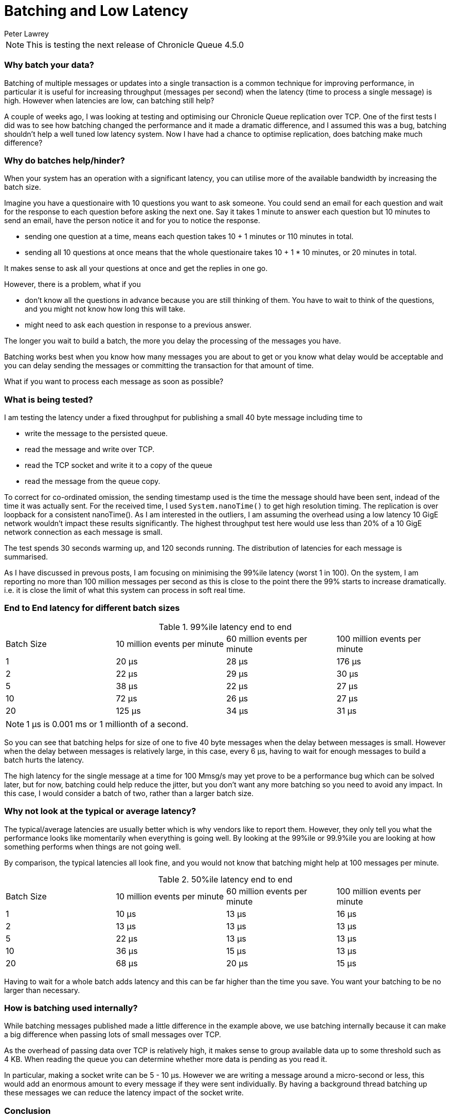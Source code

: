 = Batching and Low Latency
Peter Lawrey
:hp-tags: Microservices, Batching, Low Latency

NOTE: This is testing the next release of Chronicle Queue 4.5.0

=== Why batch your data?

Batching of multiple messages or updates into a single transaction is a common technique for improving performance, in particular it is useful for increasing throughput (messages per second) when the latency (time to process a single message) is high.  However when latencies are low, can batching still help?

A couple of weeks ago, I was looking at testing and optimising our Chronicle Queue replication over TCP.  One of the first tests I did was to see how batching changed the performance and it made a dramatic difference, and I assumed this was a bug, batching shouldn't help a well tuned low latency system.  Now I have had a chance to optimise replication, does batching make much difference?

=== Why do batches help/hinder?

When your system has an operation with a significant latency, you can utilise more of the available bandwidth by increasing the batch size.

Imagine you have a questionaire with 10 questions you want to ask someone. You could send an email for each question and wait for the response to each question before asking the next one. Say it takes 1 minute to answer each question but 10 minutes to send an email, have the person notice it and for you to notice the response.

- sending one question at a time, means each question takes 10 + 1 minutes or 110 minutes in total.
- sending all 10 questions at once means that the whole questionaire takes 10 + 1 * 10 minutes, or 20 minutes in total.

It makes sense to ask all your questions at once and get the replies in one go.

However, there is a problem, what if you

- don't know all the questions in advance because you are still thinking of them. You have to wait to think of the questions, and you might not know how long this will take.
- might need to ask each question in response to a previous answer.

The longer you wait to build a batch, the more you delay the processing of the messages you have.

Batching works best when you know how many messages you are about to get or you know what delay would be acceptable and you can delay sending the messages or committing the transaction for that amount of time. 

What if you want to process each message as soon as possible?

=== What is being tested?

I am testing the latency under a fixed throughput for publishing a small 40 byte message including time to

- write the message to the persisted queue.
- read the message and write over TCP.
- read the TCP socket and write it to a copy of the queue
- read the message from the queue copy.

To correct for co-ordinated omission, the sending timestamp used is the time the message should have been sent, indead of the time it was actually sent. For the received time, I used `System.nanoTime()` to get high resolution timing. The replication is over loopback for a consistent nanoTime(). As I am interested in the outliers, I am assuming the overhead using a low latency 10 GigE network wouldn't impact these results significantly.  The highest throughput test here would use less than 20% of a 10 GigE network connection as each message is small.

The test spends 30 seconds warming up, and 120 seconds running.  The distribution of latencies for each message is summarised.

As I have discussed in prevous posts, I am focusing on minimising the 99%ile latency (worst 1 in 100).  On the system, I am reporting no more than 100 million messages per second as this is close to the point there the 99% starts to increase dramatically. i.e. it is close the limit of what this system can process in soft real time.

=== End to End latency for different batch sizes

.99%ile latency end to end
|=======
| Batch Size | 10 million events per minute | 60 million events per minute | 100 million events per minute 
| 1 | 20 &micro;s |  28 &micro;s | [red]#176 &micro;s# 
| 2 | 22 &micro;s |  29 &micro;s | 30 &micro;s 
| 5 | 38 &micro;s |  22 &micro;s | 27 &micro;s 
| 10 | 72 &micro;s |  26 &micro;s | 27 &micro;s 
| 20 | 125 &micro;s |  34 &micro;s | 31 &micro;s 
|=======

NOTE: 1 &micro;s is 0.001 ms or 1 millionth of a second.

So you can see that batching helps for size of one to five 40 byte messages when the delay between messages is small. However when the delay between messages is relatively large, in this case, every 6 &micro;s, having to wait for enough messages to build a batch hurts the latency.

The high latency for the single message at a time for 100 Mmsg/s may yet prove to be a performance bug which can be solved later, but for now, batching could help reduce the jitter, but you don't want any more batching so you need to avoid any impact.  In this case, I would consider a batch of two, rather than a larger batch size.

=== Why not look at the typical or average latency?

The typical/average latencies are usually better which is why vendors like to report them.  However, they only tell you what the performance looks like momentarily when everything is going well.  By looking at the 99%ile or 99.9%ile you are looking at how something performs when things are not going well.

By comparison, the typical latencies all look fine, and you would not know that batching might help at 100 messages per minute.

.50%ile latency end to end
|=======
| Batch Size | 10 million events per minute | 60 million events per minute | 100 million events per minute 
| 1 | 10 &micro;s | 13 &micro;s | 16 &micro;s
| 2 | 13 &micro;s | 13 &micro;s | 13 &micro;s 
| 5 | 22 &micro;s | 13 &micro;s | 13 &micro;s 
| 10 | 36 &micro;s | 15 &micro;s | 13 &micro;s 
| 20 | 68 &micro;s | 20 &micro;s | 15 &micro;s 
|=======

Having to wait for a whole batch adds latency and this can be far higher than the time you save. You want your batching to be no larger than necessary. 

=== How is batching used internally?

While batching messages published made a little difference in the example above, we use batching internally because it can make a big difference when passing lots of small messages over TCP.

As the overhead of passing data over TCP is relatively high, it makes sense to group available data up to some threshold such as 4 KB.  When reading the queue you can determine whether more data is pending as you read it.

In particular, making a socket write can be 5 - 10 &micro;s. However we are writing a message around a micro-second or less, this would add an enormous amount to every message if they were sent individually.  By having a background thread batching up these messages we can reduce the latency impact of the socket write.

=== Conclusion

Batching can be helpful in reducing the impact of latency to improve throughput.  When you are reaching the limit of the throughput you can achieve, batching can improve the overhead and give you higher throughputs and lower latencies.

However, batching is not always possible or appropriate and you want a solution which has low latencies even when you are not reaching the limits of your throughput.

=== A quick look at the 99.9%ile.

These worst 1 in 1000 has mixed result which needs further investigation.  I suspect, the OS might be a cause of this jitter. Note: we didn't use thread pinning and that might have made a difference.

.99.9%ile latency end to end
|=======
| Batch Size | 10 million events per minute | 60 million events per minute | 100 million events per minute 
| 1 | 901 &micro;s | 705 &micro;s | 5,370 &micro;s
| 2 | 500 &micro;s | 1,610 &micro;s | 2,000 &micro;s 
| 5 | 80 &micro;s | 1,540 &micro;s | 2,160 &micro;s 
| 10 | 3,080 &micro;s | 1,470 &micro;s | 2,000 &micro;s 
| 20 | 336 &micro;s | 1,210 &micro;s | 1,670 &micro;s 
|=======

.99.9%ile latency to publish without replication
|=======
| Batch Size | 10 million events per minute | 60 million events per minute | 100 million events per minute 
| 1 | 1.2 &micro;s | 1.3 &micro;s | 1.5 &micro;s
| 2 | 1.2 &micro;s | 1.3 &micro;s | 1.5 &micro;s 
| 5 | 2.4 &micro;s | 1.5 &micro;s | 1.6 &micro;s 
| 10 | 9.5 &micro;s | 1.7 &micro;s | 1.8 &micro;s 
| 20 | 11 &micro;s | 12 &micro;s | 2.1 &micro;s 
|=======

More investigation is required to draw any conclusions.
